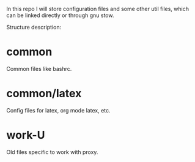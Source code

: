 In this repo I will store configuration files and some other util
files, which can be linked directly or through gnu stow.

Structure description:
* common
  Common files like bashrc.
* common/latex
  Config files for latex, org mode latex, etc.
* work-U
  Old files specific to work with proxy.
